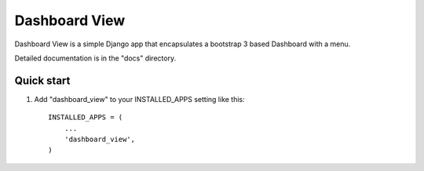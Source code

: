 =====
Dashboard View
=====

Dashboard View is a simple Django app that encapsulates a bootstrap 3 based
Dashboard with a menu.

Detailed documentation is in the "docs" directory.

Quick start
-----------

1. Add "dashboard_view" to your INSTALLED_APPS setting like this::

    INSTALLED_APPS = (
        ...
        'dashboard_view',
    )

